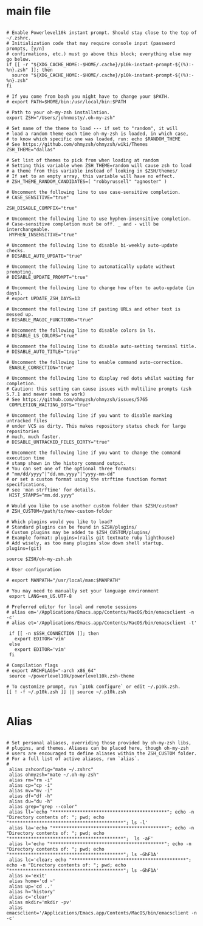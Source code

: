#+title ZSHRC Config
#+PROPERTY: header-args:shell :tangle ~/.zshrc


* main file
#+begin_src shell

    # Enable Powerlevel10k instant prompt. Should stay close to the top of ~/.zshrc.
    # Initialization code that may require console input (password prompts, [y/n]
    # confirmations, etc.) must go above this block; everything else may go below.
    if [[ -r "${XDG_CACHE_HOME:-$HOME/.cache}/p10k-instant-prompt-${(%):-%n}.zsh" ]]; then
      source "${XDG_CACHE_HOME:-$HOME/.cache}/p10k-instant-prompt-${(%):-%n}.zsh"
    fi

    # If you come from bash you might have to change your $PATH.
    # export PATH=$HOME/bin:/usr/local/bin:$PATH

    # Path to your oh-my-zsh installation.
    export ZSH="/Users/johnmosty/.oh-my-zsh"

    # Set name of the theme to load --- if set to "random", it will
    # load a random theme each time oh-my-zsh is loaded, in which case,
    # to know which specific one was loaded, run: echo $RANDOM_THEME
    # See https://github.com/ohmyzsh/ohmyzsh/wiki/Themes
    ZSH_THEME="dallas"

    # Set list of themes to pick from when loading at random
    # Setting this variable when ZSH_THEME=random will cause zsh to load
    # a theme from this variable instead of looking in $ZSH/themes/
    # If set to an empty array, this variable will have no effect.
    # ZSH_THEME_RANDOM_CANDIDATES=( "robbyrussell" "agnoster" )

    # Uncomment the following line to use case-sensitive completion.
    # CASE_SENSITIVE="true"

    ZSH_DISABLE_COMPFIX="true"

    # Uncomment the following line to use hyphen-insensitive completion.
    # Case-sensitive completion must be off. _ and - will be interchangeable.
     HYPHEN_INSENSITIVE="true"

    # Uncomment the following line to disable bi-weekly auto-update checks.
    # DISABLE_AUTO_UPDATE="true"

    # Uncomment the following line to automatically update without prompting.
    # DISABLE_UPDATE_PROMPT="true"

    # Uncomment the following line to change how often to auto-update (in days).
    # export UPDATE_ZSH_DAYS=13

    # Uncomment the following line if pasting URLs and other text is messed up.
    # DISABLE_MAGIC_FUNCTIONS="true"

    # Uncomment the following line to disable colors in ls.
    # DISABLE_LS_COLORS="true"

    # Uncomment the following line to disable auto-setting terminal title.
    # DISABLE_AUTO_TITLE="true"

    # Uncomment the following line to enable command auto-correction.
     ENABLE_CORRECTION="true"

    # Uncomment the following line to display red dots whilst waiting for completion.
    # Caution: this setting can cause issues with multiline prompts (zsh 5.7.1 and newer seem to work)
    # See https://github.com/ohmyzsh/ohmyzsh/issues/5765
     COMPLETION_WAITING_DOTS="true"

    # Uncomment the following line if you want to disable marking untracked files
    # under VCS as dirty. This makes repository status check for large repositories
    # much, much faster.
    # DISABLE_UNTRACKED_FILES_DIRTY="true"

    # Uncomment the following line if you want to change the command execution time
    # stamp shown in the history command output.
    # You can set one of the optional three formats:
    # "mm/dd/yyyy"|"dd.mm.yyyy"|"yyyy-mm-dd"
    # or set a custom format using the strftime function format specifications,
    # see 'man strftime' for details.
     HIST_STAMPS="mm.dd.yyyy"

    # Would you like to use another custom folder than $ZSH/custom?
    # ZSH_CUSTOM=/path/to/new-custom-folder

    # Which plugins would you like to load?
    # Standard plugins can be found in $ZSH/plugins/
    # Custom plugins may be added to $ZSH_CUSTOM/plugins/
    # Example format: plugins=(rails git textmate ruby lighthouse)
    # Add wisely, as too many plugins slow down shell startup.
    plugins=(git)

    source $ZSH/oh-my-zsh.sh

    # User configuration

    # export MANPATH="/usr/local/man:$MANPATH"

    # You may need to manually set your language environment
     export LANG=en_US.UTF-8

    # Preferred editor for local and remote sessions
    # alias em='/Applications/Emacs.app/Contents/MacOS/bin/emacsclient -n -c'
    # alias et='/Applications/Emacs.app/Contents/MacOS/bin/emacsclient -t'

     if [[ -n $SSH_CONNECTION ]]; then
       export EDITOR='vim'
     else
       export EDITOR='vim'
     fi

    # Compilation flags
    # export ARCHFLAGS="-arch x86_64"
     source ~/powerlevel10k/powerlevel10k.zsh-theme

    # To customize prompt, run `p10k configure` or edit ~/.p10k.zsh.
    [[ ! -f ~/.p10k.zsh ]] || source ~/.p10k.zsh

#+end_src
* Alias
#+begin_src shell

  # Set personal aliases, overriding those provided by oh-my-zsh libs,
  # plugins, and themes. Aliases can be placed here, though oh-my-zsh
  # users are encouraged to define aliases within the ZSH_CUSTOM folder.
  # For a full list of active aliases, run `alias`.
  #
   alias zshconfig="mate ~/.zshrc"
   alias ohmyzsh="mate ~/.oh-my-zsh"
   alias rm="rm -i"
   alias cp="cp -i"
   alias mv="mv -i"
   alias df="df -h"
   alias du="du -h"
   alias grep="grep --color"
   alias ll='echo "******************************************"; echo -n "Directory contents of: "; pwd; echo "******************************************"; ls -l'
   alias la='echo "******************************************"; echo -n "Directory contents of: "; pwd; echo "******************************************";  ls -aF'
   alias l='echo "******************************************"; echo -n "Directory contents of: "; pwd; echo "******************************************"; ls -GhF1A'
   alias lc='clear; echo "******************************************"; echo -n "Directory contents of: "; pwd; echo "******************************************"; ls -GhF1A'
   alias x='exit'
   alias home='cd ~'
   alias up='cd ..'
   alias h='history'
   alias c='clear'
   alias mkdir='mkdir -pv'
   alias emacsclient='/Applications/Emacs.app/Contents/MacOS/bin/emacsclient -n -c'

#+end_src
